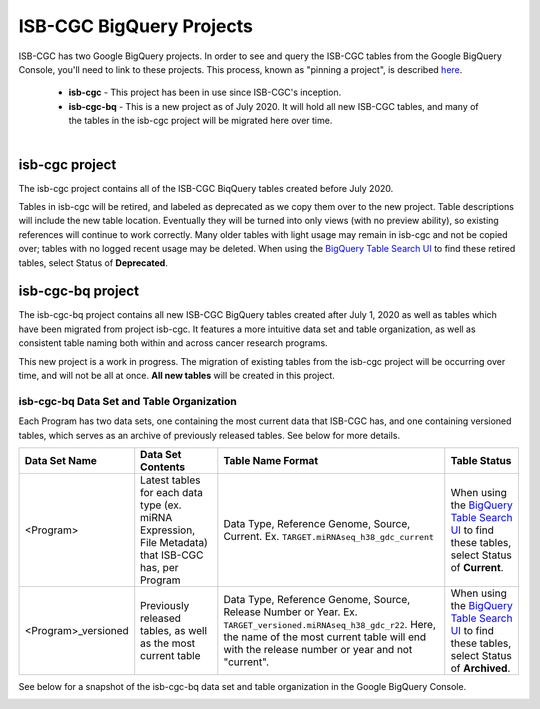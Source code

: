 *************************
ISB-CGC BigQuery Projects
*************************

ISB-CGC has two Google BigQuery projects.  In order to see and query the ISB-CGC tables from the Google BigQuery Console, you'll need to link to these projects. This process, known as "pinning a project", is described `here <../progapi/bigqueryGUI/LinkingBigQueryToIsb-cgcProject.html>`_.

 - **isb-cgc** - This project has been in use since ISB-CGC's inception.
 - **isb-cgc-bq** - This is a new project as of July 2020. It will hold all new ISB-CGC tables, and many of the tables in the isb-cgc project will be migrated here over time.

.. figure:: ISBCGC-BQ-projects.png
    :align: right
    :figwidth: 300px


isb-cgc project
===============
 
The isb-cgc project contains all of the ISB-CGC BiqQuery tables created before July 2020.

Tables in isb-cgc will be retired, and labeled as deprecated as we copy them over to the new project. Table descriptions will include the new table location. Eventually they will be turned into only views (with no preview ability), so existing references will continue to work correctly. Many older tables with light usage may remain in isb-cgc and not be copied over; tables with no logged recent usage may be deleted. When using the `BigQuery Table Search UI <https://isb-cgc.appspot.com/bq_meta_search/>`_ to find these retired tables, select Status of **Deprecated**.
 
isb-cgc-bq project
===================

The isb-cgc-bq project contains all new ISB-CGC BigQuery tables created after July 1, 2020 as well as tables which have been migrated from project isb-cgc. It features a more intuitive data set and table organization, as well as consistent table naming both within and across cancer research programs.

This new project is a work in progress. The migration of existing tables from the isb-cgc project will be occurring over time, and will not be all at once.
**All new tables** will be created in this project.

isb-cgc-bq Data Set and Table Organization
------------------------------------------

Each Program has two data sets, one containing the most current data that ISB-CGC has, and one containing versioned tables, which serves as an archive of previously released tables. See below for more details.

.. list-table::
   :header-rows: 1

   * - Data Set Name
     - Data Set Contents
     - Table Name Format
     - Table Status
   * - <Program>
     - Latest tables for each data type (ex. miRNA Expression, File Metadata) that ISB-CGC has, per Program
     - Data Type, Reference Genome, Source, Current. Ex. ``TARGET.miRNAseq_h38_gdc_current``
     - When using the `BigQuery Table Search UI <https://isb-cgc.appspot.com/bq_meta_search/>`_ to find these tables, select Status of **Current**.
   * - <Program>_versioned
     - Previously released tables, as well as the most current table 
     - Data Type, Reference Genome, Source, Release Number or Year. Ex. ``TARGET_versioned.miRNAseq_h38_gdc_r22``. Here, the name of the most current table will end with the release number or year and not "current". 
     - When using the `BigQuery Table Search UI <https://isb-cgc.appspot.com/bq_meta_search/>`_ to find these tables, select Status of **Archived**. 
 
See below for a snapshot of the isb-cgc-bq data set and table organization in the Google BigQuery Console.

.. image:: ISBCGC-BQ-tables.png
    :align: center
    
